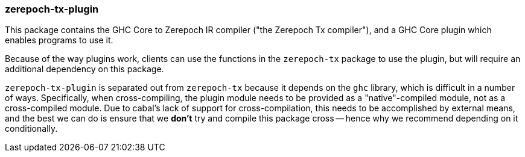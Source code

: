 === zerepoch-tx-plugin

This package contains the GHC Core to Zerepoch IR compiler ("the
Zerepoch Tx compiler"), and a GHC Core plugin which enables programs
to use it.

Because of the way plugins work, clients can use the functions in the
`zerepoch-tx` package to use the plugin, but will require an additional
dependency on this package.

`zerepoch-tx-plugin` is separated out from `zerepoch-tx` because it
depends on the `ghc` library, which is difficult in a number of ways.
Specifically, when cross-compiling, the plugin module needs to be provided
as a "native"-compiled module, not as a cross-compiled module. Due to
cabal's lack of support for cross-compilation, this needs to be accomplished
by external means, and the best we can do is ensure that we *don't* try and
compile this package cross -- hence why we recommend depending on it
conditionally.
